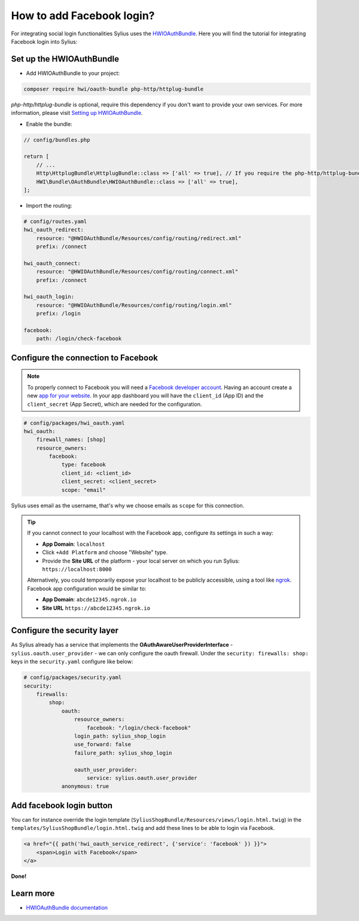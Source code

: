 How to add Facebook login?
==========================

For integrating social login functionalities Sylius uses the `HWIOAuthBundle <https://github.com/hwi/HWIOAuthBundle/blob/master/Resources/doc/index.md>`_.
Here you will find the tutorial for integrating Facebook login into Sylius:

Set up the HWIOAuthBundle
-------------------------

* Add HWIOAuthBundle to your project:

.. code-block:: bash

    composer require hwi/oauth-bundle php-http/httplug-bundle

`php-http/httplug-bundle` is optional, require this dependency if you don't want to provide your own services.
For more information, please visit `Setting up HWIOAuthBundle <https://github.com/hwi/HWIOAuthBundle/blob/master/Resources/doc/1-setting_up_the_bundle.md#a-add-hwioauthbundle-to-your-project>`_.

* Enable the bundle:

.. code-block:: php

    // config/bundles.php

    return [
        // ...
        Http\HttplugBundle\HttplugBundle::class => ['all' => true], // If you require the php-http/httplug-bundle package.
        HWI\Bundle\OAuthBundle\HWIOAuthBundle::class => ['all' => true],
    ];

* Import the routing:

.. code-block:: yaml

    # config/routes.yaml
    hwi_oauth_redirect:
        resource: "@HWIOAuthBundle/Resources/config/routing/redirect.xml"
        prefix: /connect

    hwi_oauth_connect:
        resource: "@HWIOAuthBundle/Resources/config/routing/connect.xml"
        prefix: /connect

    hwi_oauth_login:
        resource: "@HWIOAuthBundle/Resources/config/routing/login.xml"
        prefix: /login

    facebook:
        path: /login/check-facebook

Configure the connection to Facebook
------------------------------------

.. note::

    To properly connect to Facebook you will need a `Facebook developer account <https://developers.facebook.com>`_.
    Having an account create a new `app for your website <https://developers.facebook.com/quickstarts/?platform=web>`_.
    In your app dashboard you will have the ``client_id`` (App ID) and the ``client_secret`` (App Secret),
    which are needed for the configuration.

.. code-block:: yaml

    # config/packages/hwi_oauth.yaml
    hwi_oauth:
        firewall_names: [shop]
        resource_owners:
            facebook:
                type: facebook
                client_id: <client_id>
                client_secret: <client_secret>
                scope: "email"

Sylius uses email as the username, that's why we choose emails as ``scope`` for this connection.

.. tip::

    If you cannot connect to your localhost with the Facebook app, configure its settings in such a way:

    * **App Domain**: ``localhost``
    * Click ``+Add Platform`` and choose "Website" type.
    * Provide the **Site URL** of the platform - your local server on which you run Sylius: ``https://localhost:8000``

    Alternatively, you could temporarily expose your localhost to be publicly accessible, using a tool like `ngrok <https://ngrok.com/>`_.
    Facebook app configuration would be similar to:

    * **App Domain**: ``abcde12345.ngrok.io``
    * **Site URL** ``https://abcde12345.ngrok.io``

Configure the security layer
----------------------------

As Sylius already has a service that implements the **OAuthAwareUserProviderInterface** - ``sylius.oauth.user_provider`` - we can only
configure the oauth firewall.
Under the ``security: firewalls: shop:`` keys in the ``security.yaml`` configure like below:

.. code-block:: yaml

    # config/packages/security.yaml
    security:
        firewalls:
            shop:
                oauth:
                    resource_owners:
                        facebook: "/login/check-facebook"
                    login_path: sylius_shop_login
                    use_forward: false
                    failure_path: sylius_shop_login

                    oauth_user_provider:
                        service: sylius.oauth.user_provider
                anonymous: true

Add facebook login button
-------------------------

You can for instance override the login template (``SyliusShopBundle/Resources/views/login.html.twig``) in the ``templates/SyliusShopBundle/login.html.twig``
and add these lines to be able to login via Facebook.

.. code-block:: twig

    <a href="{{ path('hwi_oauth_service_redirect', {'service': 'facebook' }) }}">
        <span>Login with Facebook</span>
    </a>

**Done!**

Learn more
----------

* `HWIOAuthBundle documentation <https://github.com/hwi/HWIOAuthBundle/blob/master/Resources/doc/index.md>`_
